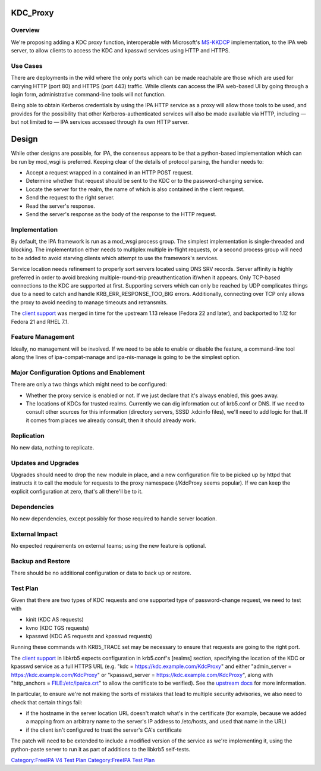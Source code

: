 KDC_Proxy
=========

Overview
--------

We're proposing adding a KDC proxy function, interoperable with
Microsoft's
`MS-KKDCP <http://msdn.microsoft.com/en-us/library/hh553774.aspx>`__
implementation, to the IPA web server, to allow clients to access the
KDC and kpasswd services using HTTP and HTTPS.



Use Cases
---------

There are deployments in the wild where the only ports which can be made
reachable are those which are used for carrying HTTP (port 80) and HTTPS
(port 443) traffic. While clients can access the IPA web-based UI by
going through a login form, administrative command-line tools will not
function.

Being able to obtain Kerberos credentials by using the IPA HTTP service
as a proxy will allow those tools to be used, and provides for the
possibility that other Kerberos-authenticated services will also be made
available via HTTP, including — but not limited to — IPA services
accessed through its own HTTP server.

Design
======

While other designs are possible, for IPA, the consensus appears to be
that a python-based implementation which can be run by mod_wsgi is
preferred. Keeping clear of the details of protocol parsing, the handler
needs to:

-  Accept a request wrapped in a contained in an HTTP POST request.
-  Determine whether that request should be sent to the KDC or to the
   password-changing service.
-  Locate the server for the realm, the name of which is also contained
   in the client request.
-  Send the request to the right server.
-  Read the server's response.
-  Send the server's response as the body of the response to the HTTP
   request.

Implementation
--------------

By default, the IPA framework is run as a mod_wsgi process group. The
simplest implementation is single-threaded and blocking. The
implementation either needs to multiplex multiple in-flight requests, or
a second process group will need to be added to avoid starving clients
which attempt to use the framework's services.

Service location needs refinement to properly sort servers located using
DNS SRV records. Server affinity is highly preferred in order to avoid
breaking multiple-round-trip preauthentication if/when it appears. Only
TCP-based connections to the KDC are supported at first. Supporting
servers which can only be reached by UDP complicates things due to a
need to catch and handle KRB_ERR_RESPONSE_TOO_BIG errors. Additionally,
connecting over TCP only allows the proxy to avoid needing to manage
timeouts and retransmits.

The `client
support <http://k5wiki.kerberos.org/wiki/Projects/HTTP_Transport>`__ was
merged in time for the upstream 1.13 release (Fedora 22 and later), and
backported to 1.12 for Fedora 21 and RHEL 7.1.



Feature Management
------------------

Ideally, no management will be involved. If we need to be able to enable
or disable the feature, a command-line tool along the lines of
ipa-compat-manage and ipa-nis-manage is going to be the simplest option.



Major Configuration Options and Enablement
------------------------------------------

There are only a two things which might need to be configured:

-  Whether the proxy service is enabled or not. If we just declare that
   it's always enabled, this goes away.
-  The locations of KDCs for trusted realms. Currently we can dig
   information out of krb5.conf or DNS. If we need to consult other
   sources for this information (directory servers, SSSD .kdcinfo
   files), we'll need to add logic for that. If it comes from places we
   already consult, then it should already work.

Replication
-----------

No new data, nothing to replicate.



Updates and Upgrades
--------------------

Upgrades should need to drop the new module in place, and a new
configuration file to be picked up by httpd that instructs it to call
the module for requests to the proxy namespace (/KdcProxy seems
popular). If we can keep the explicit configuration at zero, that's all
there'll be to it.

Dependencies
------------

No new dependencies, except possibly for those required to handle server
location.



External Impact
---------------

No expected requirements on external teams; using the new feature is
optional.



Backup and Restore
------------------

There should be no additional configuration or data to back up or
restore.



Test Plan
---------

Given that there are two types of KDC requests and one supported type of
password-change request, we need to test with

-  kinit (KDC AS requests)
-  kvno (KDC TGS requests)
-  kpasswd (KDC AS requests and kpasswd requests)

Running these commands with KRB5_TRACE set may be necessary to ensure
that requests are going to the right port.

The `client
support <http://k5wiki.kerberos.org/wiki/Projects/HTTP_Transport>`__ in
libkrb5 expects configuration in krb5.conf's [realms] section,
specifying the location of the KDC or kpasswd service as a full HTTPS
URL (e.g. "kdc = https://kdc.example.com/KdcProxy" and either
"admin_server = https://kdc.example.com/KdcProxy" or "kpasswd_server =
https://kdc.example.com/KdcProxy", along with "http_anchors =
FILE:/etc/ipa/ca.crt" to allow the certificate to be verified). See the
`upstream
docs <http://web.mit.edu/kerberos/krb5-current/doc/admin/https.html>`__
for more information.

In particular, to ensure we're not making the sorts of mistakes that
lead to multiple security advisories, we also need to check that certain
things fail:

-  if the hostname in the server location URL doesn't match what's in
   the certificate (for example, because we added a mapping from an
   arbitrary name to the server's IP address to /etc/hosts, and used
   that name in the URL)
-  if the client isn't configured to trust the server's CA's certificate

The patch will need to be extended to include a modified version of the
service as we're implementing it, using the python-paste server to run
it as part of additions to the libkrb5 self-tests.

`Category:FreeIPA V4 Test Plan <Category:FreeIPA_V4_Test_Plan>`__
`Category:FreeIPA Test Plan <Category:FreeIPA_Test_Plan>`__